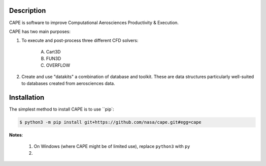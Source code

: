 
Description
--------------

CAPE is software to improve Computational Aerosciences Productivity &
Execution.

CAPE has two main purposes:

1. To execute and post-process three different CFD solvers:

    A. Cart3D
    B. FUN3D
    C. OVERFLOW

2. Create and use "datakits" a combination of database and toolkit. These are
   data structures particularly well-suited to databases created from
   aerosciences data.

Installation
--------------

The simplest method to install CAPE is to use ``pip`:

.. code-block:: console

    $ python3 -m pip install git+https://github.com/nasa/cape.git#egg=cape

**Notes**:

    1.  On Windows (where CAPE might be of limited use), replace ``python3``
        with ``py``
    2.  
